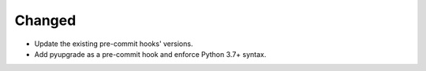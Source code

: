 Changed
-------

*   Update the existing pre-commit hooks' versions.
*   Add pyupgrade as a pre-commit hook and enforce Python 3.7+ syntax.
